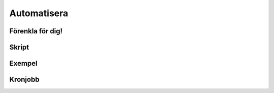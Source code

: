 Automatisera
============

Förenkla för dig!
-----------------


Skript
------


Exempel
-------


Kronjobb
---------
